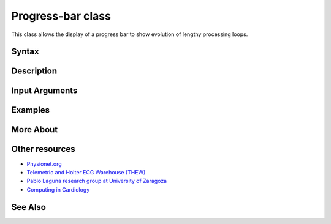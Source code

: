 
Progress-bar class
==================

This class allows the display of a progress bar to show evolution of lengthy processing loops.

Syntax
------


Description
-----------


Input Arguments
---------------


Examples
--------


More About
----------


Other resources
---------------

-  `Physionet.org <http://physionet.org/>`__
-  `Telemetric and Holter ECG Warehouse
   (THEW) <http://thew-project.org/>`__
-  `Pablo Laguna research group at University of
   Zaragoza <http://diec.unizar.es/~laguna/personal/publicaciones/publicaciones.htm>`__
-  `Computing in Cardiology <http://cinc.org/>`__

See Also
--------

